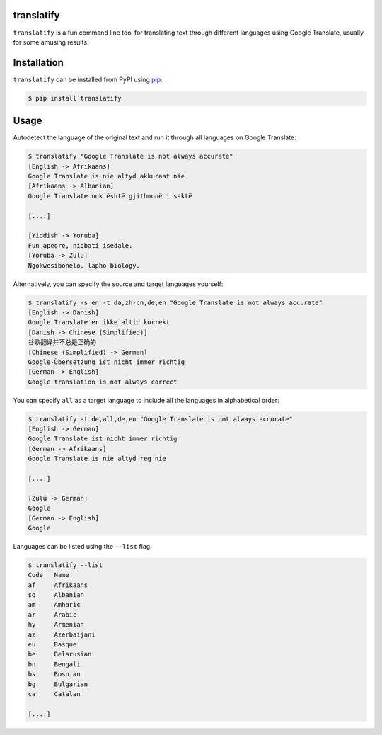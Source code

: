 translatify
===========

``translatify`` is a fun command line tool for translating text through
different languages using Google Translate, usually for some amusing results.

Installation
============

``translatify`` can be installed from PyPI using
`pip <https://pip.pypa.io/en/latest/>`__:

.. code:: bash

    $ pip install translatify

Usage
=====

Autodetect the language of the original text and run it through all languages
on Google Translate:

.. code:: bash

    $ translatify "Google Translate is not always accurate"
    [English -> Afrikaans]
    Google Translate is nie altyd akkuraat nie
    [Afrikaans -> Albanian]
    Google Translate nuk është gjithmonë i saktë

    [....]

    [Yiddish -> Yoruba]
    Fun apẹẹrẹ, nigbati isedale.
    [Yoruba -> Zulu]
    Ngokwesibonelo, lapho biology.

Alternatively, you can specify the source and target languages yourself:

.. code:: bash

    $ translatify -s en -t da,zh-cn,de,en "Google Translate is not always accurate"
    [English -> Danish]
    Google Translate er ikke altid korrekt
    [Danish -> Chinese (Simplified)]
    谷歌翻译并不总是正确的
    [Chinese (Simplified) -> German]
    Google-Übersetzung ist nicht immer richtig
    [German -> English]
    Google translation is not always correct

You can specify ``all`` as a target language to include all the languages in
alphabetical order:

.. code:: bash

    $ translatify -t de,all,de,en "Google Translate is not always accurate"
    [English -> German]
    Google Translate ist nicht immer richtig
    [German -> Afrikaans]
    Google Translate is nie altyd reg nie

    [....]

    [Zulu -> German]
    Google
    [German -> English]
    Google

Languages can be listed using the ``--list`` flag:

.. code:: bash

    $ translatify --list
    Code   Name
    af     Afrikaans
    sq     Albanian
    am     Amharic
    ar     Arabic
    hy     Armenian
    az     Azerbaijani
    eu     Basque
    be     Belarusian
    bn     Bengali
    bs     Bosnian
    bg     Bulgarian
    ca     Catalan

    [....]
